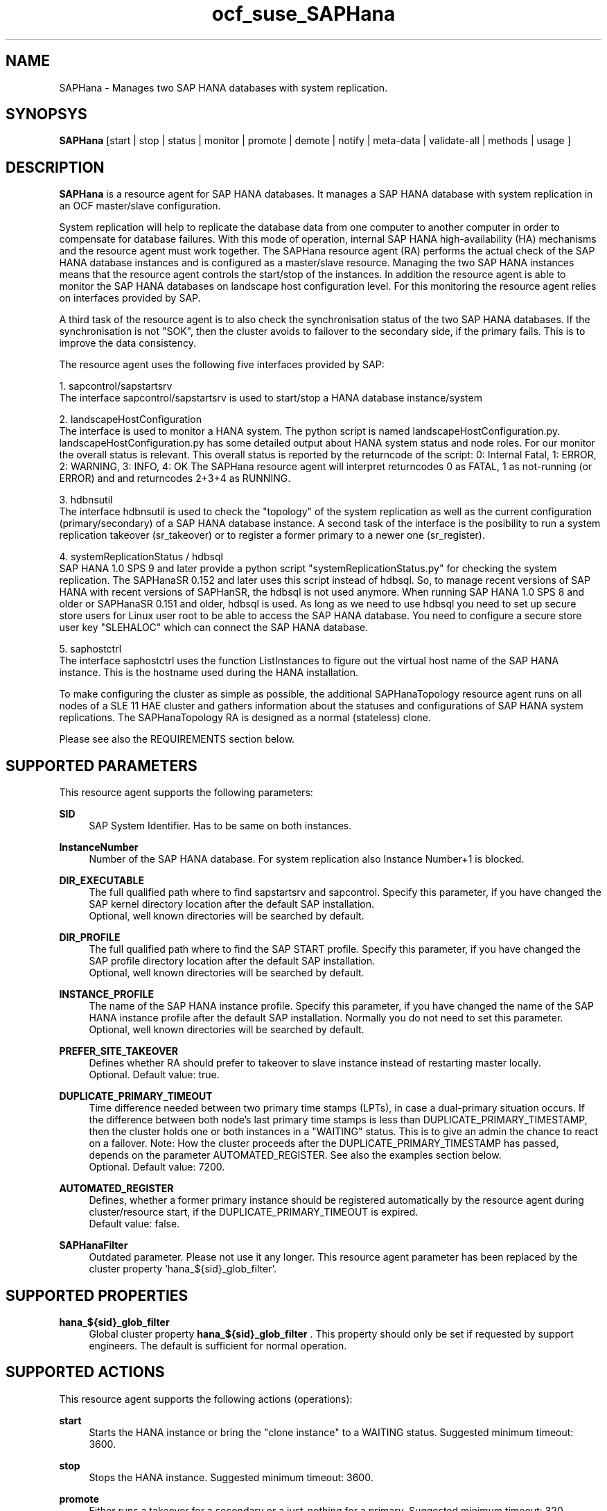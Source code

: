 .\" Version: 0.153.19
.\"
.TH ocf_suse_SAPHana 7 "21 Dec 2016" "" "OCF resource agents"
.\"
.SH NAME
SAPHana \- Manages two SAP HANA databases with system replication.
.PP
.\"
.SH SYNOPSYS
\fBSAPHana\fP [start | stop | status | monitor | promote | demote | notify | meta\-data | validate\-all | methods | usage ]
.PP
.\"
.SH DESCRIPTION

\fBSAPHana\fP is a resource agent for SAP HANA databases. It manages a SAP HANA database
with system replication in an OCF master/slave configuration.
.PP
System replication will help to replicate the database data from one computer
to another computer in order to compensate for database failures.
With this mode of operation, internal SAP HANA high-availability (HA) mechanisms
and the resource agent must work together.
The SAPHana resource agent (RA) performs the actual check of the SAP HANA
database instances and is configured as a master/slave resource.
Managing the two SAP HANA instances means that the resource agent controls
the start/stop of the instances. In addition the resource agent is able to monitor
the SAP HANA databases on landscape host configuration level.
For this monitoring the resource agent relies on interfaces provided by SAP.
.PP
A third task of the resource agent is to also check the synchronisation status
of the two SAP HANA databases. If the synchronisation is not "SOK", then the cluster
avoids to failover to the secondary side, if the primary fails. This is to improve
the data consistency.
.PP
The resource agent uses the following five interfaces provided by SAP:
.PP
1. sapcontrol/sapstartsrv
.br
The interface sapcontrol/sapstartsrv is used to start/stop a HANA database
instance/system
.PP
2. landscapeHostConfiguration
.br
The interface is used to monitor a HANA system. The python script is named
landscapeHostConfiguration.py.
landscapeHostConfiguration.py has some detailed output about HANA system status
and node roles. For our monitor the overall status is relevant. This overall 
status is reported by the returncode of the script:
0: Internal Fatal, 1: ERROR, 2: WARNING, 3: INFO, 4: OK
The SAPHana resource agent will interpret returncodes 0 as FATAL, 1 as not-running
(or ERROR) and and returncodes 2+3+4 as RUNNING.
.PP
3. hdbnsutil
.br
The interface hdbnsutil is used to check the "topology" of the system replication
as well as the current configuration (primary/secondary) of a SAP HANA database
instance. A second task of the interface is the posibility to run a system
replication takeover (sr_takeover) or to register a former primary to a newer one
(sr_register).
.PP
4. systemReplicationStatus / hdbsql
.br
SAP HANA 1.0 SPS 9 and later provide a python script "systemReplicationStatus.py" for
checking the system replication. The SAPHanaSR 0.152 and later uses this script
instead of hdbsql. So, to manage recent versions of SAP HANA with recent versions
of SAPHanSR, the hdbsql is not used anymore. 
When running SAP HANA 1.0 SPS 8 and older or SAPHanaSR 0.151 and older, hdbsql is used.  
As long as we need to use hdbsql you need to set up secure store users for Linux
user root to be able to access the SAP HANA database. You need to configure a secure
store user key "SLEHALOC" which can connect the SAP HANA database. 
.PP
5. saphostctrl
.br
The interface saphostctrl uses the function ListInstances to figure out the virtual
host name of the SAP HANA instance. This is the hostname used during the HANA
installation.
.PP
To make configuring the cluster as simple as possible, the additional
SAPHanaTopology resource agent runs on all nodes of a SLE 11 HAE cluster and gathers
information about the statuses and configurations of SAP HANA system replications.
The SAPHanaTopology RA is designed as a normal (stateless) clone.
.PP
Please see also the REQUIREMENTS section below.
.RE
.PP
.\"
.SH SUPPORTED PARAMETERS
.br
This resource agent supports the following parameters:
.PP
\fBSID\fR
.RS 4
SAP System Identifier. Has to be same on both instances.
.RE
.PP
\fBInstanceNumber\fR
.RS 4
Number of the SAP HANA database.
For system replication also Instance Number+1 is blocked.
.RE
.PP
\fBDIR_EXECUTABLE\fR
.RS 4
The full qualified path where to find sapstartsrv and sapcontrol.
Specify this parameter, if you have changed the SAP kernel directory location
after the default SAP installation.
.br
Optional, well known directories will be searched by default.
.RE
.PP
\fBDIR_PROFILE\fR
.RS 4
The full qualified path where to find the SAP START profile.
Specify this parameter, if you have changed the SAP profile directory location
after the default SAP installation.
.br
Optional, well known directories will be searched by default.
.RE
.PP
\fBINSTANCE_PROFILE\fR
.RS 4
The name of the SAP HANA instance profile. Specify this parameter,
if you have changed the name of the SAP HANA instance profile
after the default SAP installation.
Normally you do not need to set this parameter.
.br
Optional, well known directories will be searched by default.
.RE 
.PP
\fBPREFER_SITE_TAKEOVER\fR
.RS 4
Defines whether RA should prefer to takeover to slave instance instead of restarting
master locally.
.br
Optional. Default value: true\&.
.RE
.PP
\fBDUPLICATE_PRIMARY_TIMEOUT\fR
.RS 4
Time difference needed between two primary time stamps (LPTs), in case
a dual-primary situation occurs. If the difference between both node's
last primary time stamps is less than DUPLICATE_PRIMARY_TIMESTAMP,
then the cluster holds one or both instances in a "WAITING" status.
This is to give an admin the chance to react on a failover.
Note: How the cluster proceeds after the DUPLICATE_PRIMARY_TIMESTAMP
has passed, depends on the parameter AUTOMATED_REGISTER.
See also the examples section below.
.br
Optional. Default value: 7200\&.
.RE
.PP
\fBAUTOMATED_REGISTER\fR
.RS 4
Defines, whether a former primary instance should be registered automatically
by the resource agent during cluster/resource start, if the DUPLICATE_PRIMARY_TIMEOUT
is expired.
.br
Default value: false\&.
.RE
.PP
\fBSAPHanaFilter\fR
.RS 4
Outdated parameter. Please not use it any longer.
This resource agent parameter has been replaced by the cluster property 'hana_${sid}_glob_filter'.
.RE
.PP
.\"
.SH SUPPORTED PROPERTIES
.br
\fBhana_${sid}_glob_filter\fR
.RS 4
Global cluster property \fBhana_${sid}_glob_filter\fR .
This property should only be set if requested by support engineers.
The default is sufficient for normal operation.
.RE
.PP
.\"
.SH SUPPORTED ACTIONS
.br
This resource agent supports the following actions (operations):
.PP
\fBstart\fR
.RS 4
Starts the HANA instance or bring the "clone instance" to a WAITING status.
Suggested minimum timeout: 3600\&.
.RE
.PP
\fBstop\fR
.RS 4
Stops the HANA instance. 
Suggested minimum timeout: 3600\&.
.RE
.PP
\fBpromote\fR
.RS 4
Either runs a takeover for a secondary or a just-nothing for a primary.
Suggested minimum timeout: 320\&.
.RE
.PP
\fBdemote\fR
.RS 4
Nearly does nothing and just mark the instance as demoted.
Suggested minimum timeout: 320\&.
.RE
.PP
\fBnotify\fR
.RS 4
Always returns SUCCESS.
Suggested minimum timeout: 10\&.
.RE
.PP
\fBstatus\fR
.RS 4
Reports whether the HANA instance is running.
Suggested minimum timeout: 60\&.
.RE
.PP
\fBmonitor (Master role)\fR
.RS 4
Reports whether the HANA instance seems to be working in master/slave it
also needs to check the system replication status.
Suggested minimum timeout: 700\&.
Suggested interval: 60\&.
.RE
.PP
\fBmonitor (Slave role)\fR
.RS 4
Reports whether the HANA instance seems to be working in master/slave it
also needs to check the system replication status.
Suggested minimum timeout: 700\&.
Suggested interval: 61\&.
.RE
.PP
\fBvalidate\-all\fR
.RS 4
Reports whether the parameters are valid.
Suggested minimum timeout: 5\&.
.RE
.PP
\fBmeta\-data\fR
.RS 4
Retrieves resource agent metadata (internal use only).
Suggested minimum timeout: 5\&.
.RE
.PP
\fBmethods\fR
.RS 4
Suggested minimum timeout: 5\&.
.RE
.PP
.\"
.SH RETURN CODES
.br
The return codes are defined by the OCF cluster framework.
Please refer to the OCF definition on the website mentioned below. 
.br
In addition, log entries are written, which can be scanned by using a pattern
like "SAPHana.*RA.*rc=[1-7,9]" for errors.
Regular operations might be found with "SAPHanaController.*RA.*rc=0".
.PP
.\"
.SH EXAMPLES
.PP
* Below is an example configuration for a SAPHana resource.
.RS 2 
In addition, a SAPHanaTopology resource is needed to make this work.
.RE
.PP
.RS 4
primitive rsc_SAPHana_SLE_HDB00 ocf:suse:SAPHana \\
.br
operations $id="rsc_sap_SLE_HDB00-operations" \\
.br
op start interval="0" timeout="3600" \\
.br
op stop interval="0" timeout="3600" \\
.br
op promote interval="0" timeout="3600" \\
.br
op monitor interval="60" role="Master" timeout="700" \\
.br
op monitor interval="61" role="Slave" timeout="700" \\
.br
params SID="SLE" InstanceNumber="00" PREFER_SITE_TAKEOVER="true" \\
.br
DUPLICATE_PRIMARY_TIMEOUT="7200" AUTOMATED_REGISTER="false"
.PP
ms msl_SAPHana_SLE_HDB00 rsc_SAPHana_SLE_HDB00 \\
.br
clone-max="2" clone-node-max="1"
.RE
.PP
* The following shows the filter for log messages set to the defaults.
.br
This property should only be set if requested by support engineers.
The default is sufficient for normal operation.
.RE
.PP
.RS 4
property $id="SAPHanaSR" \\
.br
hana_SLE_glob_filter="ra-act-dec-lpa"
.RE
.TP
* Search for log entries of the resource agent, show errors only:
.PP
.RS 4
# grep "SAPHana.*RA.*rc=[1-7,9]" /var/log/messages
.\" TODO: output
.RE
.PP
* Check for working NTP service:
.PP
.RS 4
# ntpq -p
.\" TODO:
.\"     remote           refid      st t when poll reach   delay   offset  jitter
.\"==============================================================================
.\" LOCAL(0)        .LOCL.          10 l   29   64  177    0.000    0.000   0.001
.\"*129.70.132.32   129.70.130.71    2 u   25   64  177   24.844  -25796.   9.929
.\"+141.30.228.4    5.9.110.236      3 u   32   64   77   37.789  -25795.   4.910
.RE
.PP
* Use of DUPLICATE_PRIMARY_TIMEOUT and Last Primary Timestamp (LPT) in case
the primary node has been crashed completely.

Typically on each side where the RA detects a running primary a time stamp is
written to the node's attributes (last primary seen at time: lpt).
If the timestamps ("last primary seen at") differ less than the
DUPLICATE_PRIMARY_TIMEOUT than the RA could not automatically decide which
of the two primaries is the better one.

1. nodeA is primary and has a current time stamp, nodeB is secondary and has
a secondary marker set:
.br
nodeA: 1479201695
.br
nodeB: 30

2. Now nodeA crashes and nodeB takes over:
.br
(nodeA: 1479201695)
.br
nodeB: 1479201700

3. A bit later nodeA comes back into the cluster:
.br
nodeA: 1479201695
.br
nodeB: 1479202000
.br
You see while nodeA keeps its primary down the old timestamp is kept.
NodeB increases its timestamp on each monitor run.

4. After some more time (depending on the parameter DUPLICATE_PRIMARY_TIMEOUT)
.br
nodeA: 1479201695
.br
nodeB: 1479208895
.br
Now the time stamps differ >= DUPLICATE_PRIMARY_TIMEOUT. The algorithm defines
nodeA now as "the looser" and depending on the AUTOMATED_REGISTER the nodeA
will become the secondary.

5. NodeA would be registered:
.br
nodeA: 10
.br
nodeB: 1479208900

6. Some time later the secondary gets into sync
.br
nodeA: 30
.br
nodeB: 1479209100
.RE
.PP
* Use of DUPLICATE_PRIMARY_TIMEOUT and Last Primary Timestamp (LPT) in case
the the database on primary node has been crashed, but the node is still alive.

Typically on each side where the RA detects a running primary a time stamp is
written to the node's attributes (last primary seen at time: lpt).
If the timestamps ("last primary seen at") differ less than the
DUPLICATE_PRIMARY_TIMEOUT than the RA could not automatically decide which
of the two primaries is the better one.

1. nodeA is primary and has a current time stamp, nodeB is secondary and has
a secondary marker set:
.br
nodeA: 1479201695
.br
nodeB: 30

2. Now HANA on nodeA crashes and nodeB takes over:
.br
nodeA: 1479201695
.br
nodeB: 1479201700

3. As the cluster could be sure to properly stopped the HANA instance at nodeA
it *immediately* marks the old primary to be a register candidate,
if AUTOMATED_REGISTER is true:
.br
nodeA: 10
.br
nodeB: 1479201760

4. Depending on the AUTOMATED_REGISTER parameter the RA will also immediately
regisiter the former primary to become the new secondary:
.br
nodeA: 10
.br
nodeB: 1479201820

5. And after a while the secondary gets in sync
.br
nodeA: 30
.br
nodeB: 1479202132
.RE
.PP
.\"
.SH FILES
.TP
/usr/lib/ocf/resource.d/suse/SAPHana
    the resource agent itself
.TP
/usr/lib/ocf/resource.d/suse/SAPHanaTopology
    the also needed topology resource agent
.TP
/usr/sap/$SID/$InstanceName/exe
    default path for DIR_EXECUTABLE
.TP
/usr/sap/$SID/SYS/profile
    default path for DIR_PROFILE
.\"
.\" TODO: INSTANCE_PROFILE
.PP
.\"
.SH REQUIREMENTS 
.br
For the current version of the SAPHana resource agent that comes with the
software package SAPHanaSR, the support is limited to the scenarios and
parameters described in the respective manual page SAPHanaSR(7).
.PP
.\"
.SH BUGS
.\" TODO
In case of any problem, please use your favourite SAP support process to open
a request for the component BC-OP-LNX-SUSE.
Please report any other feedback and suggestions to feedback@suse.com.
.PP
.\"
.SH SEE ALSO
.br
\fBocf_suse_SAPHanaTopology\fP(7) , \fBSAPHanaSR-monitor\fP(8) , \fBSAPHanaSR-showAttr\fP(8) ,
\fBSAPHanaSR\fP(7) , \fBntp.conf\fP(5) , \fBstonith\fP(8) ,
.br
https://www.suse.com/products/sles-for-sap/resource-library/sap-best-practices.html ,
.br
http://clusterlabs.org/doc/en-US/Pacemaker/1.1/html/Pacemaker_Explained/s-ocf-return-codes.html ,
.br
http://scn.sap.com/community/hana-in-memory/blog/2014/04/04/fail-safe-operation-of-sap-hana-suse-extends-its-high-availability-solution ,
.br
http://scn.sap.com/community/hana-in-memory/blog/2015/12/14/sap-hana-sps-11-whats-new-ha-and-dr--by-the-sap-hana-academy ,
.br
http://www.saphana.com/docs/DOC-2775 ,
.br
http://scn.sap.com/docs/DOC-60334 ,
.br
http://scn.sap.com/docs/DOC-65899, 
.PP
.\"
.SH AUTHORS
.br
F.Herschel, L.Pinne.
.PP
.\"
.SH COPYRIGHT
(c) 2014 SUSE Linux Products GmbH, Germany.
.br
(c) 2015-2016 SUSE Linux GmbH, Germany.
.br
The resource agent SAPHana comes with ABSOLUTELY NO WARRANTY.
.br
For details see the GNU General Public License at
http://www.gnu.org/licenses/gpl.html
.\"
